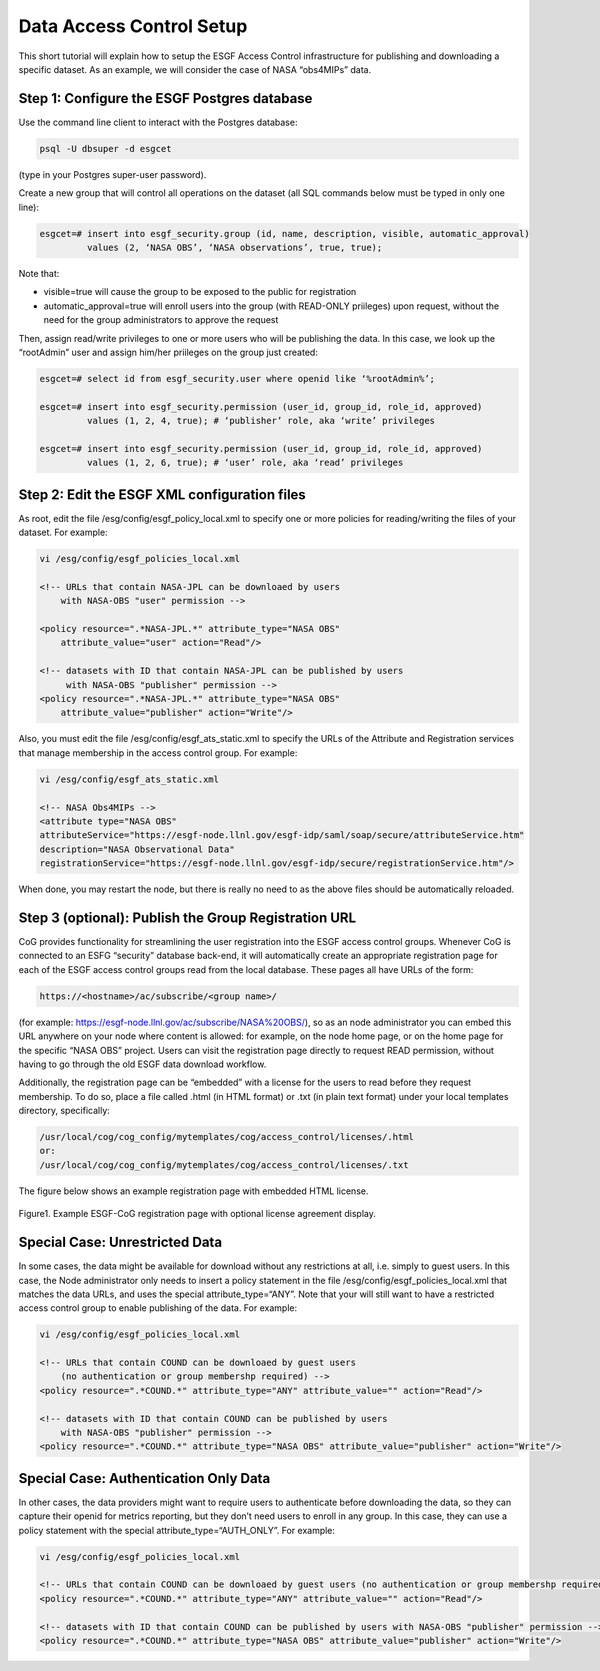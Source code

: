 
Data Access Control Setup
=========================

This short tutorial will explain how to setup the ESGF Access Control
infrastructure for publishing and downloading a specific dataset. As an
example, we will consider the case of NASA “obs4MIPs” data.

Step 1: Configure the ESGF Postgres database
--------------------------------------------

Use the command line client to interact with the Postgres database:

.. code:: console

    psql -U dbsuper -d esgcet

(type in your Postgres super-user password).

Create a new group that will control all operations on the dataset (all
SQL commands below must be typed in only one line):

.. code:: console

    esgcet=# insert into esgf_security.group (id, name, description, visible, automatic_approval)
             values (2, ‘NASA OBS’, ‘NASA observations’, true, true);

Note that:

-  visible=true will cause the group to be exposed to the public for
   registration
-  automatic_approval=true will enroll users into the group (with
   READ-ONLY priileges) upon request, without the need for the group
   administrators to approve the request

Then, assign read/write privileges to one or more users who will be
publishing the data. In this case, we look up the “rootAdmin” user and
assign him/her priileges on the group just created:


.. code:: console

    esgcet=# select id from esgf_security.user where openid like ‘%rootAdmin%’;

    esgcet=# insert into esgf_security.permission (user_id, group_id, role_id, approved)
             values (1, 2, 4, true); # ‘publisher’ role, aka ‘write’ privileges

    esgcet=# insert into esgf_security.permission (user_id, group_id, role_id, approved)
             values (1, 2, 6, true); # ‘user’ role, aka ‘read’ privileges

Step 2: Edit the ESGF XML configuration files
---------------------------------------------

As root, edit the file /esg/config/esgf_policy_local.xml to specify one
or more policies for reading/writing the files of your dataset. For
example:

.. code:: console


    vi /esg/config/esgf_policies_local.xml

    <!-- URLs that contain NASA-JPL can be downloaed by users 
        with NASA-OBS "user" permission -->

    <policy resource=".*NASA-JPL.*" attribute_type="NASA OBS" 
        attribute_value="user" action="Read"/>

    <!-- datasets with ID that contain NASA-JPL can be published by users
         with NASA-OBS "publisher" permission -->
    <policy resource=".*NASA-JPL.*" attribute_type="NASA OBS" 
        attribute_value="publisher" action="Write"/>

Also, you must edit the file /esg/config/esgf_ats_static.xml to specify
the URLs of the Attribute and Registration services that manage
membership in the access control group. For example:


.. code:: console
   
   vi /esg/config/esgf_ats_static.xml
    
   <!-- NASA Obs4MIPs -->
   <attribute type="NASA OBS"               
   attributeService="https://esgf-node.llnl.gov/esgf-idp/saml/soap/secure/attributeService.htm"
   description="NASA Observational Data"
   registrationService="https://esgf-node.llnl.gov/esgf-idp/secure/registrationService.htm"/>


When done, you may restart the node, but there is really no need to as
the above files should be automatically reloaded.

Step 3 (optional): Publish the Group Registration URL
-----------------------------------------------------

CoG provides functionality for streamlining the user registration into
the ESGF access control groups. Whenever CoG is connected to an ESFG
“security” database back-end, it will automatically create an
appropriate registration page for each of the ESGF access control groups
read from the local database. These pages all have URLs of the form:


.. code:: console

    https://<hostname>/ac/subscribe/<group name>/

(for example: https://esgf-node.llnl.gov/ac/subscribe/NASA%20OBS/),
so as an node administrator you can embed this URL anywhere on your node
where content is allowed: for example, on the node home page, or on the
home page for the specific “NASA OBS” project. Users can visit the
registration page directly to request READ permission, without having to
go through the old ESGF data download workflow.

Additionally, the registration page can be “embedded” with a license for
the users to read before they request membership. To do so, place a file
called .html (in HTML format) or .txt (in plain text format) under your
local templates directory, specifically:


.. code:: console

    /usr/local/cog/cog_config/mytemplates/cog/access_control/licenses/.html
    or:
    /usr/local/cog/cog_config/mytemplates/cog/access_control/licenses/.txt

The figure below shows an example registration page with embedded HTML
license.


.. figure:: /images/ESGF-CoG_group_registration_page.png
   :scale: 45%
   :alt:

Figure1. Example ESGF-CoG registration page with optional license
agreement display.

Special Case: Unrestricted Data
-------------------------------

In some cases, the data might be available for download without any
restrictions at all, i.e. simply to guest users. In this case, the Node
administrator only needs to insert a policy statement in the file
/esg/config/esgf_policies_local.xml that matches the data URLs, and uses
the special attribute_type=“ANY”. Note that your will still want to have
a restricted access control group to enable publishing of the data. For
example:


.. code:: console

    vi /esg/config/esgf_policies_local.xml

    <!-- URLs that contain COUND can be downloaed by guest users 
        (no authentication or group membershp required) -->
    <policy resource=".*COUND.*" attribute_type="ANY" attribute_value="" action="Read"/>

    <!-- datasets with ID that contain COUND can be published by users
        with NASA-OBS "publisher" permission -->
    <policy resource=".*COUND.*" attribute_type="NASA OBS" attribute_value="publisher" action="Write"/>

Special Case: Authentication Only Data
--------------------------------------

In other cases, the data providers might want to require users to
authenticate before downloading the data, so they can capture their
openid for metrics reporting, but they don’t need users to enroll in any
group. In this case, they can use a policy statement with the special
attribute_type=“AUTH_ONLY”. For example:


.. code:: console

    vi /esg/config/esgf_policies_local.xml

    <!-- URLs that contain COUND can be downloaed by guest users (no authentication or group membershp required) -->
    <policy resource=".*COUND.*" attribute_type="ANY" attribute_value="" action="Read"/>
   
    <!-- datasets with ID that contain COUND can be published by users with NASA-OBS "publisher" permission -->
    <policy resource=".*COUND.*" attribute_type="NASA OBS" attribute_value="publisher" action="Write"/>



